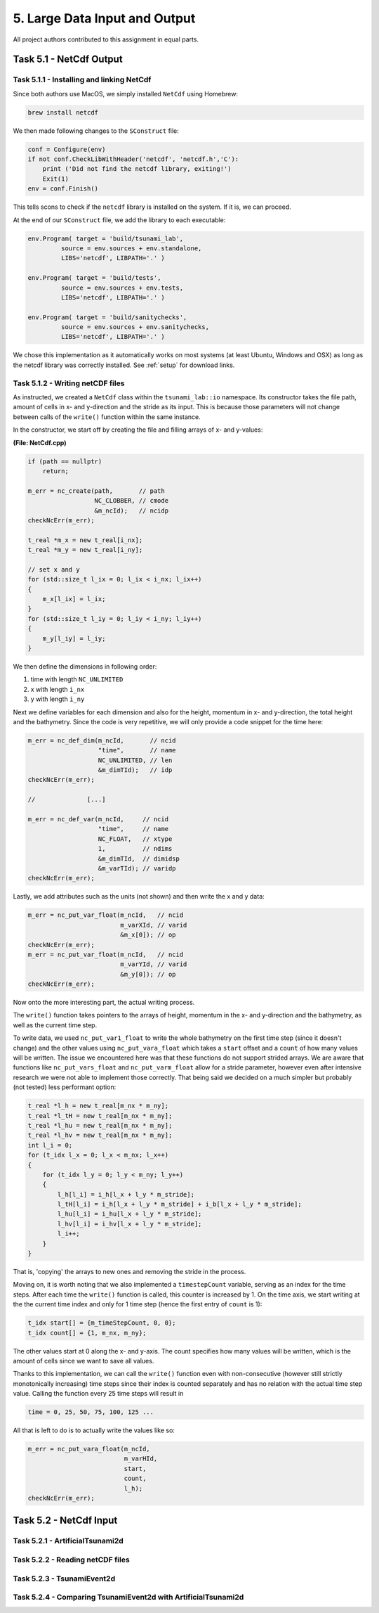 5. Large Data Input and Output
*************************************

All project authors contributed to this assignment in equal parts.

Task 5.1 - NetCdf Output
=========================

Task 5.1.1 - Installing and linking NetCdf
-------------------------------------------

Since both authors use MacOS, we simply installed ``NetCdf`` using Homebrew:

.. code:: bash

    brew install netcdf

We then made following changes to the ``SConstruct`` file:

.. code:: python

    conf = Configure(env)
    if not conf.CheckLibWithHeader('netcdf', 'netcdf.h','C'):
        print ('Did not find the netcdf library, exiting!')
        Exit(1)
    env = conf.Finish()

This tells scons to check if the ``netcdf`` library is installed on the system.
If it is, we can proceed.

At the end of our ``SConstruct`` file, we add the library to each executable:

.. code:: python

    env.Program( target = 'build/tsunami_lab',
             source = env.sources + env.standalone,
             LIBS='netcdf', LIBPATH='.' )

    env.Program( target = 'build/tests',
             source = env.sources + env.tests,
             LIBS='netcdf', LIBPATH='.' )

    env.Program( target = 'build/sanitychecks',
             source = env.sources + env.sanitychecks,
             LIBS='netcdf', LIBPATH='.' )

We chose this implementation as it automatically works on most systems (at least Ubuntu, Windows and OSX) 
as long as the netcdf library was correctly installed.
See :ref:`setup` for download links.

Task 5.1.2 - Writing netCDF files
------------------------------------

As instructed, we created a ``NetCdf`` class within the ``tsunami_lab::io`` namespace.
Its constructor takes the file path, amount of cells in x- and y-direction and the stride as its input.
This is because those parameters will not change between calls of the ``write()`` function within the same instance.

In the constructor, we start off by creating the file and filling arrays of x- and y-values:

**(File: NetCdf.cpp)**

.. code:: cpp

    if (path == nullptr)
        return;

    m_err = nc_create(path,       // path
                      NC_CLOBBER, // cmode
                      &m_ncId);   // ncidp
    checkNcErr(m_err);

    t_real *m_x = new t_real[i_nx];
    t_real *m_y = new t_real[i_ny];

    // set x and y
    for (std::size_t l_ix = 0; l_ix < i_nx; l_ix++)
    {
        m_x[l_ix] = l_ix;
    }
    for (std::size_t l_iy = 0; l_iy < i_ny; l_iy++)
    {
        m_y[l_iy] = l_iy;
    }

We then define the dimensions in following order:

#. time with length ``NC_UNLIMITED``
#. x with length ``i_nx`` 
#. y with length ``i_ny`` 

Next we define variables for each dimension and also for the height, momentum in x- and y-direction,
the total height and the bathymetry. 
Since the code is very repetitive, we will only provide a code snippet for the time here:

.. code:: cpp
    
    m_err = nc_def_dim(m_ncId,       // ncid
                       "time",       // name
                       NC_UNLIMITED, // len
                       &m_dimTId);   // idp
    checkNcErr(m_err);

    //              [...]

    m_err = nc_def_var(m_ncId,     // ncid
                       "time",     // name
                       NC_FLOAT,   // xtype
                       1,          // ndims
                       &m_dimTId,  // dimidsp
                       &m_varTId); // varidp
    checkNcErr(m_err);

Lastly, we add attributes such as the units (not shown) and then write the x and y data:

.. code:: cpp

    m_err = nc_put_var_float(m_ncId,   // ncid
                             m_varXId, // varid
                             &m_x[0]); // op
    checkNcErr(m_err);
    m_err = nc_put_var_float(m_ncId,   // ncid
                             m_varYId, // varid
                             &m_y[0]); // op
    checkNcErr(m_err);

Now onto the more interesting part, the actual writing process.

The ``write()`` function takes pointers to the arrays of height, momentum in the x- and y-direction
and the bathymetry, as well as the current time step.

To write data, we used ``nc_put_var1_float`` to write the whole bathymetry on the first time step
(since it doesn't change) and the other values using ``nc_put_vara_float`` which takes a ``start``
offset and a ``count`` of how many values will be written. 
The issue we encountered here was that these functions do not support strided arrays.
We are aware that functions like ``nc_put_vars_float`` and ``nc_put_varm_float`` allow
for a stride parameter, however even after intensive research we were not able to implement those correctly.
That being said we decided on a much simpler but probably (not tested) less performant option:

.. code:: cpp

    t_real *l_h = new t_real[m_nx * m_ny];
    t_real *l_tH = new t_real[m_nx * m_ny];
    t_real *l_hu = new t_real[m_nx * m_ny];
    t_real *l_hv = new t_real[m_nx * m_ny];
    int l_i = 0;
    for (t_idx l_x = 0; l_x < m_nx; l_x++)
    {
        for (t_idx l_y = 0; l_y < m_ny; l_y++)
        {
            l_h[l_i] = i_h[l_x + l_y * m_stride];
            l_tH[l_i] = i_h[l_x + l_y * m_stride] + i_b[l_x + l_y * m_stride];
            l_hu[l_i] = i_hu[l_x + l_y * m_stride];
            l_hv[l_i] = i_hv[l_x + l_y * m_stride];
            l_i++;
        }
    }

That is, 'copying' the arrays to new ones and removing the stride in the process.

Moving on, it is worth noting that we also implemented a ``timestepCount`` variable,
serving as an index for the time steps.
After each time the ``write()`` function is called, this counter is increased by 1.
On the time axis, we start writing at the the current time index and only for 1 time step (hence the first entry of ``count`` is 1):

.. code:: cpp

    t_idx start[] = {m_timeStepCount, 0, 0};
    t_idx count[] = {1, m_nx, m_ny};

The other values start at 0 along the x- and y-axis. 
The count specifies how many values will be written, 
which is the amount of cells since we want to save all values.

Thanks to this implementation, we can call the ``write()`` function even with non-consecutive 
(however still strictly monotonically increasing) time steps since their index is counted separately 
and has no relation with the actual time step value. Calling the function every 25 time steps will result in

.. code::

    time = 0, 25, 50, 75, 100, 125 ... 

All that is left to do is to actually write the values like so:

.. code:: cpp

    m_err = nc_put_vara_float(m_ncId,
                              m_varHId,
                              start,
                              count,
                              l_h);
    checkNcErr(m_err);

Task 5.2 - NetCdf Input
=========================

Task 5.2.1 - ArtificialTsunami2d
--------------------------------------

Task 5.2.2 - Reading netCDF files
------------------------------------

Task 5.2.3 - TsunamiEvent2d
------------------------------------

Task 5.2.4 - Comparing TsunamiEvent2d with ArtificialTsunami2d
----------------------------------------------------------------